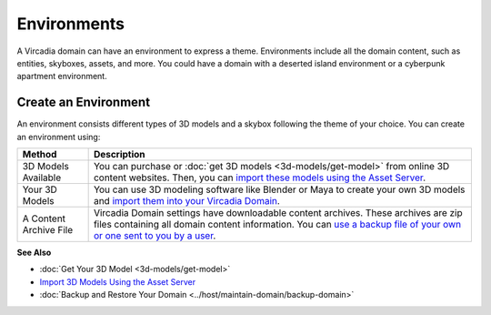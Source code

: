 ####################
Environments
####################

A Vircadia domain can have an environment to express a theme. Environments include all the domain content, such as entities, skyboxes, assets, and more. You could have a domain with a deserted island environment or a cyberpunk apartment environment. 


-----------------------------
Create an Environment
-----------------------------

An environment consists different types of 3D models and a skybox following the theme of your choice. You can create an environment using:

+------------------------+-----------------------------------------------------------------------------------------------------+
| Method                 | Description                                                                                         |
+========================+=====================================================================================================+
| 3D Models Available    | You can purchase or :doc:`get 3D models <3d-models/get-model>` from online 3D content websites.     |
|                        | Then, you can `import these models using the Asset Server                                           |
|                        | <3d-models/import-model.html#import-3d-models-using-the-asset-server>`_.                            |
+------------------------+-----------------------------------------------------------------------------------------------------+
| Your 3D Models         | You can use 3D modeling software like Blender or Maya to create your own 3D models and              |
|                        | `import them into your Vircadia Domain                                                              |
|                        | <3d-models/import-model.html#import-3d-models-using-the-asset-server>`_.                            |
+------------------------+-----------------------------------------------------------------------------------------------------+
| A Content Archive File | Vircadia Domain settings have downloadable content archives. These archives are zip                 |
|                        | files containing all domain content information. You can `use a backup file of your own or one      |
|                        | sent to you by a user <../host/maintain-domain/backup-domain.html>`_.                               |
+------------------------+-----------------------------------------------------------------------------------------------------+

**See Also**

+ :doc:`Get Your 3D Model <3d-models/get-model>`
+ `Import 3D Models Using the Asset Server <3d-models/import-model.html#import-models-from-the-asset-server>`_
+ :doc:`Backup and Restore Your Domain <../host/maintain-domain/backup-domain>`
